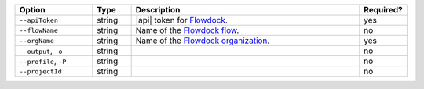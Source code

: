 .. list-table::
   :header-rows: 1
   :widths: 20 10 60 10

   * - Option 
     - Type 
     - Description 
     - Required? 

   * - ``--apiToken`` 
     - string 
     - |api| token for `Flowdock 
       <https://www.broadcom.com/info/agile/flowdock>`__.  
     - yes

   * - ``--flowName``
     - string
     - Name of the `Flowdock flow 
       <https://www.flowdock.com/api/flows>`__.
     - no

   * - ``--orgName`` 
     - string 
     - Name of the `Flowdock organization 
       <https://www.flowdock.com/api/organizations>`__.
     - yes

   * - ``--output``, ``-o``
     - string 
     - .. include:: /includes/extracts/fact-basic-options-output.rst
     - no

   * - ``--profile``, ``-P``
     - string
     - .. include:: /includes/extracts/fact-basic-options-profile.rst
     - no

   * - ``--projectId``
     - string
     - .. include:: /includes/extracts/fact-basic-options-project-id.rst
     - no
